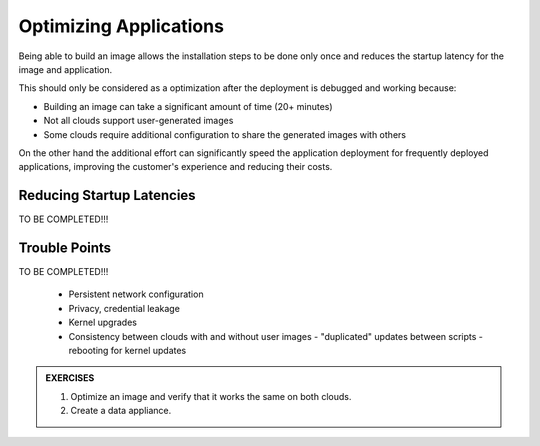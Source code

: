 Optimizing Applications
=======================

Being able to build an image allows the installation steps to be done
only once and reduces the startup latency for the image and application.

This should only be considered as a optimization after the deployment is
debugged and working because:

-  Building an image can take a significant amount of time (20+ minutes)
-  Not all clouds support user-generated images
-  Some clouds require additional configuration to share the generated
   images with others

On the other hand the additional effort can significantly speed the
application deployment for frequently deployed applications, improving
the customer's experience and reducing their costs.

Reducing Startup Latencies
--------------------------

TO BE COMPLETED!!!

Trouble Points
--------------

TO BE COMPLETED!!!

 - Persistent network configuration
 - Privacy, credential leakage
 - Kernel upgrades
 - Consistency between clouds with and without user images
   - "duplicated" updates between scripts
   - rebooting for kernel updates

.. admonition:: EXERCISES

   1. Optimize an image and verify that it works the same on both clouds.
   2. Create a data appliance.

